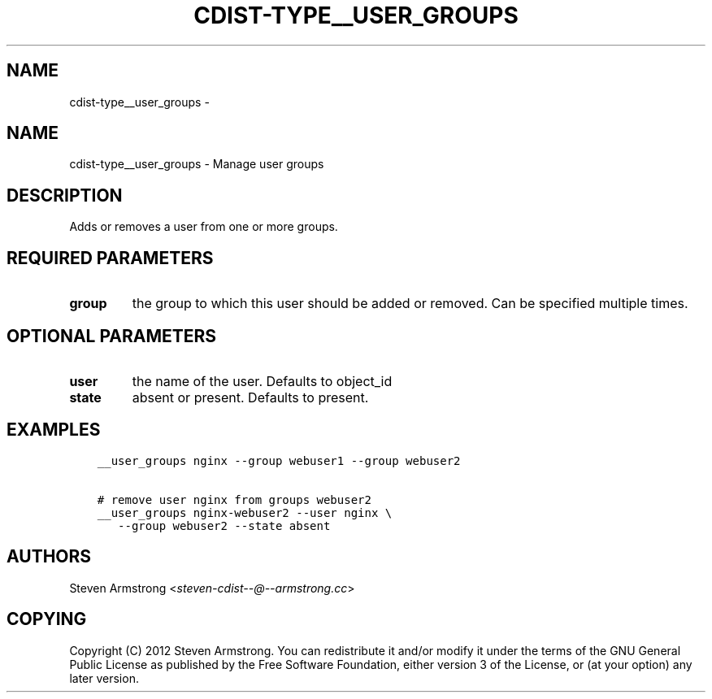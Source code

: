 .\" Man page generated from reStructuredText.
.
.TH "CDIST-TYPE__USER_GROUPS" "7" "Oct 22, 2017" "4.7.2" "cdist"
.SH NAME
cdist-type__user_groups \- 
.
.nr rst2man-indent-level 0
.
.de1 rstReportMargin
\\$1 \\n[an-margin]
level \\n[rst2man-indent-level]
level margin: \\n[rst2man-indent\\n[rst2man-indent-level]]
-
\\n[rst2man-indent0]
\\n[rst2man-indent1]
\\n[rst2man-indent2]
..
.de1 INDENT
.\" .rstReportMargin pre:
. RS \\$1
. nr rst2man-indent\\n[rst2man-indent-level] \\n[an-margin]
. nr rst2man-indent-level +1
.\" .rstReportMargin post:
..
.de UNINDENT
. RE
.\" indent \\n[an-margin]
.\" old: \\n[rst2man-indent\\n[rst2man-indent-level]]
.nr rst2man-indent-level -1
.\" new: \\n[rst2man-indent\\n[rst2man-indent-level]]
.in \\n[rst2man-indent\\n[rst2man-indent-level]]u
..
.SH NAME
.sp
cdist\-type__user_groups \- Manage user groups
.SH DESCRIPTION
.sp
Adds or removes a user from one or more groups.
.SH REQUIRED PARAMETERS
.INDENT 0.0
.TP
.B group
the group to which this user should be added or removed.
Can be specified multiple times.
.UNINDENT
.SH OPTIONAL PARAMETERS
.INDENT 0.0
.TP
.B user
the name of the user. Defaults to object_id
.TP
.B state
absent or present. Defaults to present.
.UNINDENT
.SH EXAMPLES
.INDENT 0.0
.INDENT 3.5
.sp
.nf
.ft C
__user_groups nginx \-\-group webuser1 \-\-group webuser2

# remove user nginx from groups webuser2
__user_groups nginx\-webuser2 \-\-user nginx \e
   \-\-group webuser2 \-\-state absent
.ft P
.fi
.UNINDENT
.UNINDENT
.SH AUTHORS
.sp
Steven Armstrong <\fI\%steven\-cdist\-\-@\-\-armstrong.cc\fP>
.SH COPYING
.sp
Copyright (C) 2012 Steven Armstrong. You can redistribute it
and/or modify it under the terms of the GNU General Public License as
published by the Free Software Foundation, either version 3 of the
License, or (at your option) any later version.
.\" Generated by docutils manpage writer.
.
